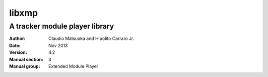======
libxmp 
======
-------------------------------
A tracker module player library
-------------------------------

:Author: Claudio Matsuoka and Hipolito Carraro Jr.
:Date: Nov 2013
:Version: 4.2
:Manual section: 3
:Manual group: Extended Module Player


